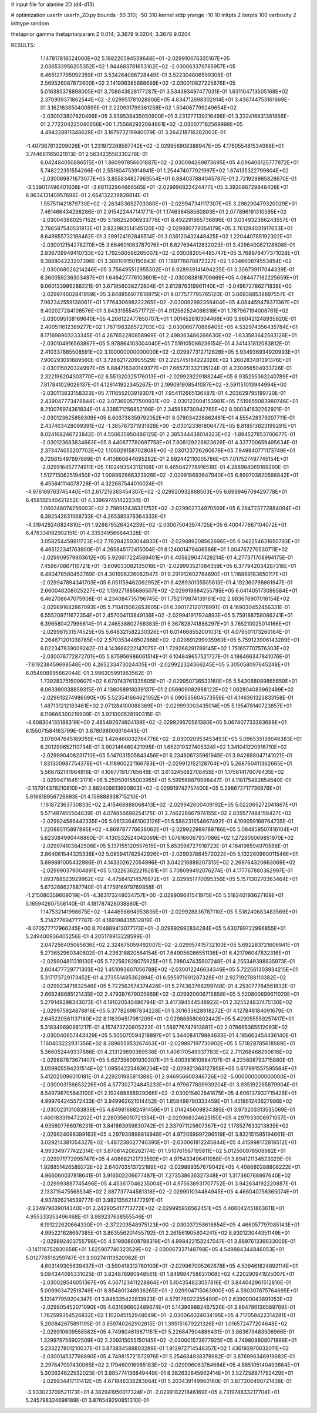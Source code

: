 # input file for alanine 2D (d4-d13)

# optimization
userfn       userfn_2D.py
bounds       -50 310; -50 310
kernel       stdp
yrange       -10 10
initpts      2
iterpts      100
verbosity    2
inittype     random

thetaprior gamma
thetapriorparam 2 0.014; 3.3678 9.0204; 3.3678 9.0204

RESULTS:
  1.147817818524060E+02  5.188220594539648E+01      -2.029910676335167E+05
  2.036533956205352E+02  1.944683781653102E+02      -2.030063379785957E+05       6.465127795992359E+01       3.534264086728449E-01  3.522304806599308E-01
  2.569526087872600E+02  2.141998385688699E+02      -2.030010827225876E+05       5.016385378898005E+01       3.708643628177287E-01  3.534393497477031E-01
  1.631104713505168E+02  2.370909371862544E+02      -2.029951781028806E+05       4.634712698302914E+01       3.436744753161669E-01  3.162183850400595E-01
  2.220931799361258E+02  1.504067799249654E+02      -2.030023807820466E+05       3.939538435050900E+01       3.231277139216496E-01  3.332416831381856E-01
  2.772204225040656E+00  1.755682922084661E+02      -2.030077182569998E+05       4.494228911348628E+01       3.167973219940079E-01  3.264218716282003E-01
 -1.407367613209026E+01  1.231972268597742E+02      -2.029956908388947E+05       4.176055481534068E+01       3.744661165021913E-01  2.563423558330278E-01
  6.042484050886515E+01  1.860997856601887E+02      -2.030094269873695E+05       4.096406125777872E+01       5.748222351554266E-01  2.551604753914941E-01
  1.254474077921997E+02  1.674135322799804E+02      -2.030069871673077E+05       3.855834827963554E+01       6.884037884045787E-01  2.721929985828670E-01
 -3.539017496401608E+01 -3.681132964666565E+01      -2.029996822424477E+05       3.392086729848408E+01       6.963413140957698E-01  2.664132239828814E-01
  1.557511421879730E+02 -2.263453652703380E+01      -2.029947341117307E+05       3.296290479320029E+01       7.461466434298286E-01  2.915422447141771E-01
  1.174636458560893E+01  2.077896191310595E+02      -2.030043880257152E+05       3.166252606933778E+01       8.492291955736896E-01  3.034932366243557E-01
  2.786587540531913E+01  2.822983514145120E+02      -2.029890779354179E+05       3.761294031917653E+01       8.649955732198462E-01  3.299124192848514E-01
  3.036120432448425E+02  1.220440785192302E+01      -2.030012154278270E+05       3.664601063787076E+01       8.627694412832023E-01  3.429640062128608E-01
  2.836709949410733E+02  1.792580596265007E+02      -2.030082054485747E+05       3.768976477371028E+01       9.388804223207396E-01  3.386109150150843E-01
  1.169778878872327E+02  1.934660874553454E+02      -2.030068026214246E+05       3.756495512955302E+01       8.928939141494235E-01  3.306739117044339E-01
  6.360059236303497E+01  1.646427776103601E+02      -2.030083818709669E+05       4.084477162225659E+01       9.060133986288221E-01  3.671956038272804E-01
  2.612876319961140E+01 -3.049672786271838E+00      -2.029974602841959E+05       3.848856977618975E+01       9.077577795765120E-01  3.669388538897557E-01
  7.962342559138061E+01  1.776430698222265E+02      -2.030092992358404E+05       4.084459479371367E+01       9.402027284108576E-01  3.843315554571772E-01
  4.912582524098318E+01  1.787967194008761E+02      -2.030095108169640E+05       4.266122477850707E+01       1.001452810304466E+00  3.960421248935920E-01
  2.400511612389277E+02  1.787198328572703E+02      -2.030066770886405E+05       4.532974356435784E+01       8.171698903233345E-01  4.267652280858969E-01
  2.498363486266630E+02 -1.633583642583126E+01      -2.030104916563867E+05       5.978864103004040E+01       7.519105086236154E-01  4.341431812083812E-01
  2.410337885508591E+02  3.100000000000000E+02      -2.029977312712626E+05       5.934936934920993E+01       7.900293091889560E-01  3.726621720905529E-01
  2.225745184222028E+02  1.260283481391376E+01      -2.030115020324997E+05       6.884716340149377E+01       7.665731332135124E-01  4.230856504933726E-01
  2.322196204303770E+02  6.551320325176013E+01      -2.029929229188244E+05       6.935255363240789E+01       7.817841029026137E-01  4.126141922345267E-01
  2.199091908541087E+02 -3.591151013944994E+00      -2.030113833158323E+05       7.111655203919307E+01       7.954112665136587E-01  4.203629795199720E-01
  2.439047773478844E+02  3.073690577500931E+00      -2.030122004153981E+05       7.519655083980746E+01       8.210076974361834E-01  4.338571256852196E-01
  2.345958730942765E+02  8.000341832262921E-01      -2.030123625859309E+05       8.603738359792052E+01       8.079034228862461E-01  4.555428379207711E-01
  2.437403428099391E+02 -1.385767371931928E+00      -2.030123361806477E+05       8.818513823199291E+01       8.024168246723842E-01  4.550635950486125E-01
  2.385344438014323E+02 -1.894527853700677E-01      -2.030123683834663E+05       8.440877780697758E+01       7.808129226823626E-01  4.337700659495634E-01
  2.373474055207702E+02  1.105029158702808E+00      -2.030123726260676E+05       7.949940771173749E+01       6.729815497997889E-01  4.410660644695282E-01
  2.892442110005786E+01  7.017527497745154E+01      -2.029916457774911E+05       7.102493543112168E+01       6.465842778916518E-01  4.288984069169290E-01
  1.512715062519450E+02  1.008962866323928E+02      -2.029918693647940E+05       6.899703820598842E+01       6.455641114078726E-01  4.322687544010024E-01
 -4.976169763745440E+01  2.617216363454307E+02      -2.029920932868503E+05       6.699946709429778E+01       6.458132540421252E-01  4.339697451422234E-01
  1.060248074256003E+02  2.798912436321752E+02      -2.029902734970569E+05       6.284723772884094E+01       6.392542631568733E-01  4.265385376364333E-01
 -4.319429240824810E+01  1.928879526424239E+02      -2.030075043974725E+05       6.400477667104072E+01       6.478334182902151E-01  4.335349566844328E-01
  3.058254458911723E+02  7.782842503044830E+01      -2.029889208562696E+05       6.042254631650793E+01       6.465122341763900E-01  4.265845172415004E-01
  8.124001479406586E+01  1.004767270530711E+02      -2.029909579903612E+05       5.926617224589401E+01       6.405829047428214E-01  4.277371708994175E-01
  7.459670867110721E+01 -3.609033082135018E+01      -2.029993521084359E+05       6.377942034287318E+01       6.480478580452769E-01  4.301996226062947E-01
  9.291912602784690E+01  1.116889183650117E+01      -2.029947894341703E+05       6.051159462092952E+01       6.428930135505613E-01  4.192360798861947E-01
  2.660048208025227E+02  1.139271885686507E+02      -2.029919684255795E+05       6.041405173098584E+01       6.462708647075908E-01  4.234084735796745E-01
  1.752179874139161E+02  2.883676907018154E+02      -2.029891682867093E+05       5.710415062653605E+01       6.390172120178991E-01  4.169030452456331E-01
  6.555209711672354E+01  2.457004113849136E+02      -2.029941917924893E+05       5.759188758086241E+01       6.396580427996614E-01  4.246538802766383E-01
  5.367828741888297E+01  3.765210025014166E+01      -2.029981531574525E+05       5.648321582230326E+01       6.014668552001031E-01  4.079501173260184E-01
  2.264671201038765E+02  2.570353448502868E+02      -2.029891299935960E+05       5.759123906143289E+01       6.022347839009242E-01  4.143666222147075E-01
  1.729268291789145E+02  1.751657707576303E+02      -2.030078772872701E+05       5.875956986061514E+01       6.104849657521727E-01  4.186466347841076E-01
 -7.619238459698548E+00  4.265233473024405E+01      -2.029922324366245E+05       5.305058097645248E+01       6.054608995662044E-01  3.996305991963562E-01
  1.739283751509607E+02  6.670743761335605E+01      -2.029950736533160E+05       5.543088089865659E+01       6.063390038859315E-01  4.136068918039137E-01
  2.056909082968122E+02  1.062804083962499E+02      -2.029913274986090E+05       5.523541664621052E+01       6.090535604573559E-01  4.146361323833158E-01
  1.487131212183461E+02  2.071284100088369E+01      -2.029993003435014E+05       5.195478140723857E+01       6.119666300219909E-01  3.921000528190315E-01
 -4.608304135188319E+00  2.485492674604139E+02      -2.029929570561380E+05       5.067407733363698E+01       6.155071584163799E-01  3.878098006016443E-01
  3.078047645189059E+02  1.426460032764776E+02      -2.030020953453493E+05       5.096535139046383E+01       6.201290652110734E-01  3.902146460421995E-01
  1.652019327405324E+02  1.341041220916710E+02      -2.029990408231710E+05       5.147031505843456E+01       6.234606735961945E-01  3.942698047141021E-01
  1.831300987754378E+01 -4.118900221166783E+01      -2.029912152128704E+05       5.268760411362665E+01       5.566782141964816E-01  4.106771917765649E-01
  3.613245682708455E+01  1.175614176076435E+02      -2.029947164513171E+05       5.259509155003955E+01       5.599568879998447E-01  4.118175482854640E-01
 -2.167914378210810E+01  2.882409813690803E+02      -2.029919742757400E+05       5.298672717736876E+01       5.616618956726693E-01  4.159888938715210E-01
  1.161872363730833E+02  2.415468888068413E+02      -2.029942600409192E+05       5.022065272041867E+01       5.571487455504839E-01  4.074856698254175E-01
  2.746228867974155E+02  2.835577484158427E+02      -2.029924586442335E+05       5.061336461003126E+01       5.588231654867492E-01  4.109059168764735E-01
  1.220885115897895E+02 -4.869787776636062E+01      -2.029922989789786E+05       5.084859507416104E+01       5.623084990446860E-01  4.130532524042069E-01
  1.076166067937086E+02  1.272805069851970E+02      -2.029974103842506E+05       5.137155120557615E+01       5.653596727918723E-01  4.164196594970586E-01
  2.864061544325338E+02  5.085941782542926E+01      -2.029937864572022E+05       5.132260960011546E+01       5.699691005432986E-01  4.143302622054996E-01
  3.042216889207315E+02  2.269764320663069E+02      -2.029990379004891E+05       5.132263622219281E+01       5.708099492076274E-01  4.177767880362997E-01
  1.893788523929962E+02 -4.475841214576872E+01      -2.029951770095356E+05       5.157130270363464E+01       5.673268627887740E-01  4.175916979769858E-01
 -1.215080359609019E+01 -4.363173248034757E+00      -2.029909641541975E+05       5.518240193627109E+01       5.165942607558140E-01  4.181787428038880E-01
  1.147532141998675E+02 -1.444656694953836E+01      -2.029928836787110E+05       5.518240683483569E+01       5.214277694777787E-01  4.169198435512819E-01
 -8.070577717966245E+00  8.704889413077173E+01      -2.029892992834284E+05       5.630799722996855E+01       5.249400936405256E-01  4.205178913228599E-01
  2.047256405065636E+02  2.324675059492007E+02      -2.029957415732100E+05       5.692283721606941E+01       5.273652960340602E-01  4.236318820564154E-01
  7.649056086551136E+01  6.421796047832316E+01      -2.029904811319130E+05       5.722562628075925E+01       5.298047435807248E-01  4.255349398835973E-01
  2.604477729771303E+02  1.451093607056788E+02      -2.030012246634346E+05       5.722561303934215E+01       5.317173729173452E-01  4.273551485362894E-01
  6.595971691287328E+01  2.927192788110382E+02      -2.029923471632546E+05       5.722563574374426E+01       5.274363766299748E-01  4.253077784561832E-01
  2.668248685121435E+02  2.479387679025969E+02      -2.029920606715858E+05       5.520800699611029E+01       5.279149298343073E-01  4.191020540496794E-01
  3.417394544548922E+01  2.325524837475130E+02      -2.029975924878816E+05       5.377826987834228E+01       5.301633628918272E-01  4.127848184091679E-01
  2.645220561137180E+02  8.116394517981209E+01      -2.029888580602442E+05       5.429055559257417E+01       5.318349690881217E-01  4.157473720805223E-01
  1.589776747913881E+02  2.078665365512093E+02      -2.030040657443429E+05       5.505070594218897E+01       5.344084179884633E-01  4.185663454436140E-01
  1.160403222931356E+02  8.389655953267463E+01      -2.029897197730902E+05       5.571828785618589E+01       5.366052449337886E-01  4.213129690369536E-01
  1.406170549937783E+02  2.711268468290616E+02      -2.029887873671407E+05       5.627356091930307E+01       5.400361610984707E-01  4.225808793715880E-01
  3.059805594231514E+02  1.095042234636204E+02      -2.029921363127958E+05       5.617991557595564E+01       5.412020096010181E-01  4.229201985811388E-01
  2.946956600346726E+02 -5.000000000000000E+01      -2.030003156653226E+05       4.577302724845233E+01       4.979677809939204E-01  3.935192265879904E-01
  8.549796705843100E+01  2.192468885929066E+02      -2.030015402841675E+05       4.606137932715426E+01       4.999764245572433E-01  3.949962621514452E-01
  1.858498790333459E+01  1.451861243627986E+02      -2.030023101083836E+05       4.649816682491459E+01       5.014245609834385E-01  3.973203313535069E-01
  1.460183319472202E+01  2.280356010721334E+01      -2.029968324625150E+05       4.297933006971057E+01       4.935607766976231E-01  3.841863959830742E-01
  2.337971125607367E+02  1.178527633213839E+02      -2.029924098399163E+05       4.297930898814948E+01       4.972069997296519E-01  3.832151595194661E-01
  3.029214381054327E+02 -1.487238027740395E+01      -2.030061812245844E+05       4.415998172818512E+01       4.993349777422314E-01  3.870814208262174E-01
  1.510761567195811E+02  5.012500978508982E+01      -2.029971772995747E+05       4.408682121733592E+01       4.975433496411058E-01  3.894121134523029E-01
  1.928851426589272E+02  2.640703513722189E+02      -2.029889357679042E+05       4.408680288806222E+01       4.966060037818641E-01  3.916502206677487E-01
  7.273538636327348E+01  1.317360768867640E+02      -2.029993887745496E+05       4.453617046235004E+01       4.975638931707752E-01  3.942634192220887E-01
  2.133715475568534E+02  2.887737744581318E+02      -2.029901034484945E+05       4.466040756365074E+01       4.937826214539777E-01  3.982135621477297E-01
 -2.234979639014340E+01  2.242905417713772E+02      -2.029995936562451E+05       4.466042451863611E+01       4.955333353496468E-01  3.989237638555546E-01
  6.191222620664330E+01 -2.372203548975123E+00      -2.030037258616854E+05       4.466057797085143E+01       4.995221628697385E-01  3.863556201455792E-01
  2.261561905804241E+02  8.930123044351149E+01      -2.029892403755798E+05       4.519808608788319E+01       4.998422153247047E-01  3.889761336633006E-01
 -3.141116752830658E+01  1.625907740323529E+02      -2.030067337148798E+05       4.549884344846053E+01       5.012778518259747E-01  3.902741113520962E-01
  4.603149305639437E+01 -3.590418312760100E+01      -2.029967005262678E+05       4.509461824892114E+01       5.084344095331025E-01  3.824878980948561E-01
  1.849984758627068E+02  4.220290941925007E+01      -2.030028546051367E+05       4.567123411228864E+01       5.104354823057816E-01  3.844042961512810E-01
  5.009903472518749E+01  8.854801348936265E+01      -2.029904715063900E+05       4.590307875764695E+01       5.131477959204347E-01  3.846335422813923E-01
  4.579176022355490E+01  2.639000043891053E+02      -2.029905452071090E+05       4.631696602489674E+01       5.143969882467526E-01  3.864786136589769E-01
  1.762599354526832E+02  1.102045152948049E+01      -2.030064024034195E+05       4.717058422314281E+01       5.200842675891195E-01  3.859740262902815E-01
  1.395151879221326E+01  1.016572477204648E+02      -2.029910609558582E+05       4.749804619671151E+01       5.226847904886431E-01  3.863679483506966E-01
  1.329979756902509E+02  2.209315055150145E+02      -2.030001573677925E+05       4.749809808071886E+01       5.233227801210037E-01  3.873834589803289E-01
  1.912972714548357E+02  1.436192970632011E+02      -2.030014537798890E+05       4.749815721572976E+01       5.254684938378982E-01  3.876996346919682E-01
  2.297647097430065E+02  2.179460916985183E+02      -2.029996063784684E+05       4.885105140493864E+01       5.303624622532023E-01  3.885774136849449E-01
  8.382632645962414E+01  3.527258871792429E+01      -2.029934417111412E+05       4.671846338283864E+01       5.203439149960160E-01  3.877206490721438E-01
 -3.933023709521173E+01  4.382941950017324E+01      -2.029918221846169E+05       4.731974833217704E+01       5.245798324698189E-01  3.876549290851310E-01